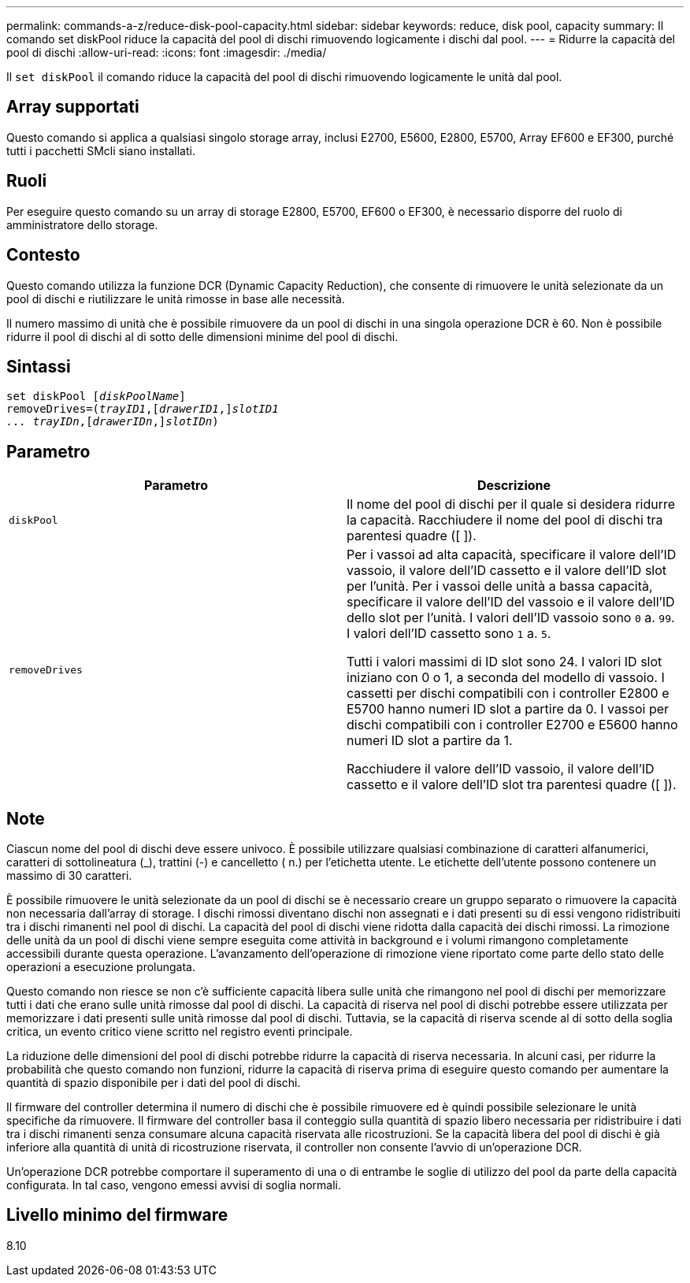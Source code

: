 ---
permalink: commands-a-z/reduce-disk-pool-capacity.html 
sidebar: sidebar 
keywords: reduce, disk pool, capacity 
summary: Il comando set diskPool riduce la capacità del pool di dischi rimuovendo logicamente i dischi dal pool. 
---
= Ridurre la capacità del pool di dischi
:allow-uri-read: 
:icons: font
:imagesdir: ./media/


[role="lead"]
Il `set diskPool` il comando riduce la capacità del pool di dischi rimuovendo logicamente le unità dal pool.



== Array supportati

Questo comando si applica a qualsiasi singolo storage array, inclusi E2700, E5600, E2800, E5700, Array EF600 e EF300, purché tutti i pacchetti SMcli siano installati.



== Ruoli

Per eseguire questo comando su un array di storage E2800, E5700, EF600 o EF300, è necessario disporre del ruolo di amministratore dello storage.



== Contesto

Questo comando utilizza la funzione DCR (Dynamic Capacity Reduction), che consente di rimuovere le unità selezionate da un pool di dischi e riutilizzare le unità rimosse in base alle necessità.

Il numero massimo di unità che è possibile rimuovere da un pool di dischi in una singola operazione DCR è 60. Non è possibile ridurre il pool di dischi al di sotto delle dimensioni minime del pool di dischi.



== Sintassi

[listing, subs="+macros"]
----
set diskPool pass:quotes[[_diskPoolName_]]
removeDrives=pass:quotes[(_trayID1_],pass:quotes[[_drawerID1_,]]pass:quotes[_slotID1
... trayIDn_],pass:quotes[[_drawerIDn_,]]pass:quotes[_slotIDn_])
----


== Parametro

|===
| Parametro | Descrizione 


 a| 
`diskPool`
 a| 
Il nome del pool di dischi per il quale si desidera ridurre la capacità. Racchiudere il nome del pool di dischi tra parentesi quadre ([ ]).



 a| 
`removeDrives`
 a| 
Per i vassoi ad alta capacità, specificare il valore dell'ID vassoio, il valore dell'ID cassetto e il valore dell'ID slot per l'unità. Per i vassoi delle unità a bassa capacità, specificare il valore dell'ID del vassoio e il valore dell'ID dello slot per l'unità. I valori dell'ID vassoio sono `0` a. `99`. I valori dell'ID cassetto sono `1` a. `5`.

Tutti i valori massimi di ID slot sono 24. I valori ID slot iniziano con 0 o 1, a seconda del modello di vassoio. I cassetti per dischi compatibili con i controller E2800 e E5700 hanno numeri ID slot a partire da 0. I vassoi per dischi compatibili con i controller E2700 e E5600 hanno numeri ID slot a partire da 1.

Racchiudere il valore dell'ID vassoio, il valore dell'ID cassetto e il valore dell'ID slot tra parentesi quadre ([ ]).

|===


== Note

Ciascun nome del pool di dischi deve essere univoco. È possibile utilizzare qualsiasi combinazione di caratteri alfanumerici, caratteri di sottolineatura (_), trattini (-) e cancelletto ( n.) per l'etichetta utente. Le etichette dell'utente possono contenere un massimo di 30 caratteri.

È possibile rimuovere le unità selezionate da un pool di dischi se è necessario creare un gruppo separato o rimuovere la capacità non necessaria dall'array di storage. I dischi rimossi diventano dischi non assegnati e i dati presenti su di essi vengono ridistribuiti tra i dischi rimanenti nel pool di dischi. La capacità del pool di dischi viene ridotta dalla capacità dei dischi rimossi. La rimozione delle unità da un pool di dischi viene sempre eseguita come attività in background e i volumi rimangono completamente accessibili durante questa operazione. L'avanzamento dell'operazione di rimozione viene riportato come parte dello stato delle operazioni a esecuzione prolungata.

Questo comando non riesce se non c'è sufficiente capacità libera sulle unità che rimangono nel pool di dischi per memorizzare tutti i dati che erano sulle unità rimosse dal pool di dischi. La capacità di riserva nel pool di dischi potrebbe essere utilizzata per memorizzare i dati presenti sulle unità rimosse dal pool di dischi. Tuttavia, se la capacità di riserva scende al di sotto della soglia critica, un evento critico viene scritto nel registro eventi principale.

La riduzione delle dimensioni del pool di dischi potrebbe ridurre la capacità di riserva necessaria. In alcuni casi, per ridurre la probabilità che questo comando non funzioni, ridurre la capacità di riserva prima di eseguire questo comando per aumentare la quantità di spazio disponibile per i dati del pool di dischi.

Il firmware del controller determina il numero di dischi che è possibile rimuovere ed è quindi possibile selezionare le unità specifiche da rimuovere. Il firmware del controller basa il conteggio sulla quantità di spazio libero necessaria per ridistribuire i dati tra i dischi rimanenti senza consumare alcuna capacità riservata alle ricostruzioni. Se la capacità libera del pool di dischi è già inferiore alla quantità di unità di ricostruzione riservata, il controller non consente l'avvio di un'operazione DCR.

Un'operazione DCR potrebbe comportare il superamento di una o di entrambe le soglie di utilizzo del pool da parte della capacità configurata. In tal caso, vengono emessi avvisi di soglia normali.



== Livello minimo del firmware

8.10
